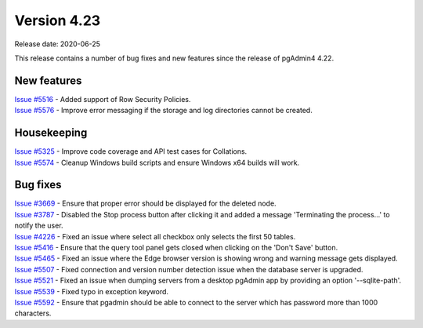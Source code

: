 ************
Version 4.23
************

Release date: 2020-06-25

This release contains a number of bug fixes and new features since the release of pgAdmin4 4.22.

New features
************

| `Issue #5516 <https://redmine.postgresql.org/issues/5516>`_ -  Added support of Row Security Policies.
| `Issue #5576 <https://redmine.postgresql.org/issues/5576>`_ -  Improve error messaging if the storage and log directories cannot be created.

Housekeeping
************

| `Issue #5325 <https://redmine.postgresql.org/issues/5325>`_ -  Improve code coverage and API test cases for Collations.
| `Issue #5574 <https://redmine.postgresql.org/issues/5574>`_ -  Cleanup Windows build scripts and ensure Windows x64 builds will work.

Bug fixes
*********

| `Issue #3669 <https://redmine.postgresql.org/issues/3669>`_ -  Ensure that proper error should be displayed for the deleted node.
| `Issue #3787 <https://redmine.postgresql.org/issues/3787>`_ -  Disabled the Stop process button after clicking it and added a message 'Terminating the process...' to notify the user.
| `Issue #4226 <https://redmine.postgresql.org/issues/4226>`_ -  Fixed an issue where select all checkbox only selects the first 50 tables.
| `Issue #5416 <https://redmine.postgresql.org/issues/5416>`_ -  Ensure that the query tool panel gets closed when clicking on the 'Don't Save' button.
| `Issue #5465 <https://redmine.postgresql.org/issues/5465>`_ -  Fixed an issue where the Edge browser version is showing wrong and warning message gets displayed.
| `Issue #5507 <https://redmine.postgresql.org/issues/5507>`_ -  Fixed connection and version number detection issue when the database server is upgraded.
| `Issue #5521 <https://redmine.postgresql.org/issues/5521>`_ -  Fixed an issue when dumping servers from a desktop pgAdmin app by providing an option '--sqlite-path'.
| `Issue #5539 <https://redmine.postgresql.org/issues/5539>`_ -  Fixed typo in exception keyword.
| `Issue #5592 <https://redmine.postgresql.org/issues/5592>`_ -  Ensure that pgadmin should be able to connect to the server which has password more than 1000 characters.